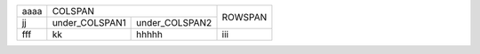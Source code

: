 +------+---------------------------------+---------+
| aaaa | COLSPAN                         | ROWSPAN |
+------+----------------+----------------+         |
| jj   | under_COLSPAN1 | under_COLSPAN2 |         |
+------+----------------+----------------+---------+
| fff  | kk             | hhhhh          | iii     |
+------+----------------+----------------+---------+
